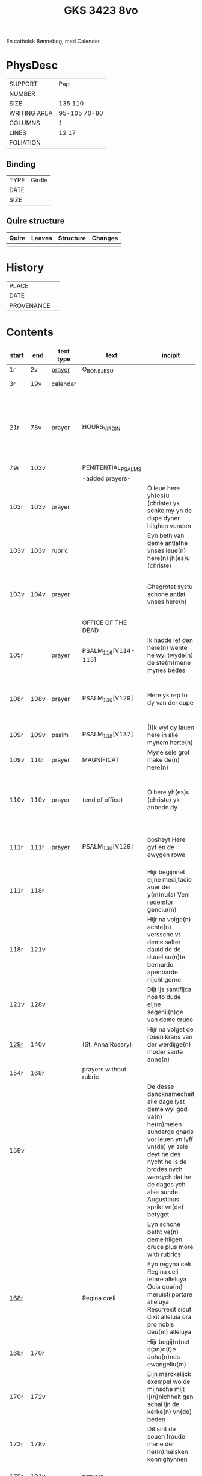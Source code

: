 #+Title: GKS 3423 8vo

En catholsk Bønnebog, med Calender

* PhysDesc
|--------------+-------------|
| SUPPORT      | Pap            |
| NUMBER       |             |
| SIZE         | 135 110            |
| WRITING AREA | 95-105 70-80            |
| COLUMNS      | 1            |
| LINES        | 12 17            |
| FOLIATION    |             |
|--------------+-------------|

** Binding
|------+--------|
| TYPE | Girdle |
| DATE |        |
| SIZE |        |
|------+--------|

** Quire structure
|---------|---------+--------------+-----------------------------------------------------------|
| Quire   |  Leaves | Structure    | Changes                                                   |
|---------+---------+--------------+-----------------------------------------------------------|
|         |         |              |                                                           |
|---------|---------+--------------+-----------------------------------------------------------|

* History
|------------+---------------|
| PLACE      |               |
| DATE       |               |
| PROVENANCE |               |
|------------+---------------|

* Contents
|-------+------+-----------+------------------------+-------------------------------------------------------------------------------------------------------------------------------------------------------------------------------------------------------------------------------------+----------+----------+--------+-----+-----------------------------------------------------------------------------------|
| start | end  | text type | text                   | incipit                                                                                                                                                                                                                             | explicit | language | status | MDB | Notes                                                                             |
|-------+------+-----------+------------------------+-------------------------------------------------------------------------------------------------------------------------------------------------------------------------------------------------------------------------------------+----------+----------+--------+-----+-----------------------------------------------------------------------------------|
| 1r    | 2v   | [[File:../../Prayers/org/GKS08-3423_001r.org][prayer]]    | O_BONE_JESU            |                                                                                                                                                                                                                                     |          | lg       |        |     | Hand1                                                                             |
| 3r    | 19v  | calendar  |                        |                                                                                                                                                                                                                                     |          |          |        |     | f. 20 missing                                                                     |
| 21r   | 78v  | prayer    | HOURS_VIRGIN           |                                                                                                                                                                                                                                     |          |          |        |     | All instances of the Virgin Mary have been struck through by a strict protestant. |
| 79r   | 103v |           | PENITENTIAL_PSALMS     |                                                                                                                                                                                                                                     |          |          |        |     |                                                                                   |
|       |      |           | -added prayers-        |                                                                                                                                                                                                                                     |          |          |        |     |                                                                                   |
| 103r  | 103v | prayer    |                        | O leue here yh(es)u (christe) yk senke my yn de dupe dyner hilghen vunden | 
| 103v  | 103v | rubric    |                        | Eyn beth van deme antlathe vnses leue(n) here(n) jh(es)u (christe) |
| 103v  | 104v | prayer    |                        | Ghegrotet systu schone antlat vnses here(n) | de vader vn(de) de sone vn(de) de hylghe gest Amen |
|       |      |           | OFFICE OF THE DEAD     |
| 105r  |      | prayer    | PSALM_116[V114-115]    | Ik hadde lef den here(n) wente he wyl twyde(n) de ste(m)mene mynes bedes | 
| 108r  | 108v | prayer    | PSALM_130[V129]        | Here yk rep to dy van der dupe   | Un(de) wyl lose(n) ysrahel van alle syner | continues below |
| 109r  | 109v | psalm     | PSALM_138[V137]        | [I]k wyl dy lauen here in alle mynem herte(n)  | 
| 109v  | 110r | prayer    | MAGNIFICAT             | Myne sele grot make de(n) here(n) | 
| 110v  | 110v | prayer    | (end of office)        | O here yh(es)u (christe) yk anbede dy | vn(de) leyde(n) my to deme ewyghe(n) leue(n)de Amen |
| 111r  | 111r | prayer    | PSALM_130[V129]        | bosheyt Here gyf en de ewygen rowe          | su(n)der ende myt dy vrowe(n) Ame(n) | continued from above |
| 111r  | 118r |           |                        | Hijr begijnnet eijne medijtacio auer der y(m)nu(s) Veni redemtor genciu(m)                                                                                                                                                          |          |          |        |     |                                                                                   |
| 118r  | 121v |           |                        | Hijr na volge(n) achte(n) verssche vt deme salter dauid de de duuel su(n)te bernardo apenbarde nijcht gerne                                                                                                                         |          |          |        |     | (St. Bernhard of Clairvaux? Cistercian?)̍                                          |
| 121v  | 128v |           |                        | Dijt ijs santifijca nos to dude eijne segenij(n)ge van deme cruce                                                                                                                                                                   |          |          |        |     | (Pope Alexander VI)                                                               |
| [[http://www5.kb.dk/manus/vmanus/2011/dec/ha/object376382/da#kbOSD-0=page:259][129r]]  | 140v |           | (St. Anna Rosary)      | Hijr na volget de rosen krans van der werdijge(n) moder sante anne(n)                                                                                                                                                               |          |          |        |     |                                                                                   |
| 154r  | 168r |           | prayers without rubric |                                                                                                                                                                                                                                     |          |          |        |     |                                                                                   |
| 159v  |      |           |                        | De desse dancknamecheit alle dage lyst deme wyl god va(n) he(m)melen sunderge gnade vor leuen yn lyff vn(de) yn sele deyt he des nycht he is de brodes nych werdych dat he de dages ych alse sunde Augustinus sprikt vn(de) betyget |          |          |        |     |                                                                                   |
|       |      |           |                        | Eyn schone betht va(n) deme hilgen cruce plus more with rubrics                                                                                                                                                                     |          |          |        |     |                                                                                   |
| [[http://www5.kb.dk/manus/vmanus/2011/dec/ha/object376382/da#kbOSD-0=page:337][168r]]  |      |           | Regina cœli            | Eyn regyna celi Regina celi letare alleluya Quia que(m) meruisti portare alleluya Resurrexit sicut dixit alleluia ora pro nobis deu(m) alleluya                                                                                     |          |          |        |     |                                                                                   |
| [[http://www5.kb.dk/manus/vmanus/2011/dec/ha/object376382/da#kbOSD-0=page:337][168r]]  | 170r |           |                        | Hijr begij(n)net s(an)c(t)e Joha(n)nes ewangeliu(m)                                                                                                                                                                                 |          |          |        |     | Jh 1:1-14                                                                         |
| 170r  | 172v |           |                        | Eijn marckelijck exempel wo de mijnsche mijt ij(n)nichheit gan schal ijn de kerke(n) vn(de) beden                                                                                                                                   |          |          |        |     |                                                                                   |
| 173r  | 178v |           |                        | Dit sint de souen froude marie der he(m)melsken konnighynnen                                                                                                                                                                        |          |          |        |     | Hand2                                                                             |
| 179r  | 191v |           | prayers                |                                                                                                                                                                                                                                     |          |          |        |     | Hand3 (Similar to Hand1)                                                          |
| 191v  | 197v |           |                        | Hir begij(n)net sik de souen dage tide vnses leue(n) here(n) ih(es)u (christi)                                                                                                                                                      |          |          |        |     |                                                                                   |
| 197v  | 200r |           | prayers                |                                                                                                                                                                                                                                     |          |          |        |     |                                                                                   |
| 200v  | 202v |           | rhymed evening prayer  | Dit les wen de prester dat hilge(n) licham sacrere(m) wil vn(de) dat makede pawes honorius to latijne vnde dit is vort vte deme latijne ghemaket to dude.                                                                           |          |          |        |     | (Similar rhymed prayer in Wolfenb.-Helmst. 1231, pp. 213 f.)                      |
| [[http://www5.kb.dk/manus/vmanus/2011/dec/ha/object376382/da#kbOSD-0=page:406][202v]]  | 203v |           |                        | Hijr begij(n)net sijk de souen wort de vnse leue vrouwe bij deme cruce sprak do ere leue kijnt dot in ereme schote lach                                                                                                             |          |          |        |     |                                                                                   |
| [[http://www5.kb.dk/manus/vmanus/2011/dec/ha/object376382/da#kbOSD-0=page:409][204r]]  | 210v |           | prayers                |                                                                                                                                                                                                                                     |          |          |        |     | Hand2, new CU                                                                     |
| [[http://www5.kb.dk/manus/vmanus/2011/dec/ha/object376382/da#kbOSD-0=page:423][211r]]  | 224r |           | 15_PATER_NOSTER        | Hijr na volgen de xv pr nr                                                                                                                                                                                                          |          |          |        |     | Hand3                                                                             |
| 224v  | 227r |           | prayers to Christ      |                                                                                                                                                                                                                                     |          |          |        |     |                                                                                   |
|-------+------+-----------+------------------------+-------------------------------------------------------------------------------------------------------------------------------------------------------------------------------------------------------------------------------------+----------+----------+--------+-----+-----------------------------------------------------------------------------------|
